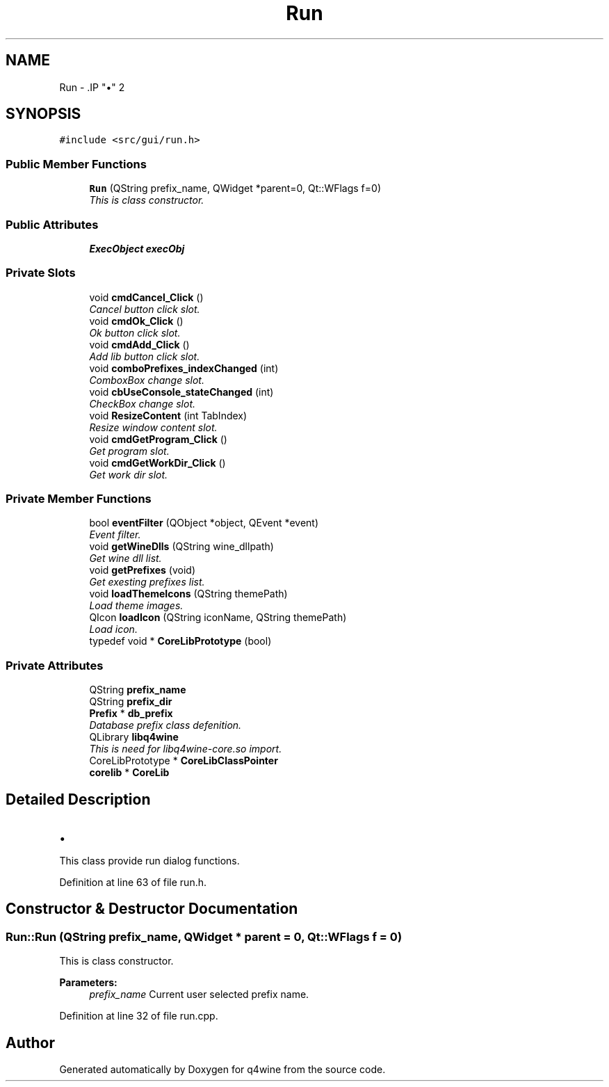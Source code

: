 .TH "Run" 3 "8 Jul 2009" "Version 0.113" "q4wine" \" -*- nroff -*-
.ad l
.nh
.SH NAME
Run \- .IP "\(bu" 2

.PP
 

.PP
.SH SYNOPSIS
.br
.PP
\fC#include <src/gui/run.h>\fP
.PP
.SS "Public Member Functions"

.in +1c
.ti -1c
.RI "\fBRun\fP (QString prefix_name, QWidget *parent=0, Qt::WFlags f=0)"
.br
.RI "\fIThis is class constructor. \fP"
.in -1c
.SS "Public Attributes"

.in +1c
.ti -1c
.RI "\fBExecObject\fP \fBexecObj\fP"
.br
.in -1c
.SS "Private Slots"

.in +1c
.ti -1c
.RI "void \fBcmdCancel_Click\fP ()"
.br
.RI "\fICancel button click slot. \fP"
.ti -1c
.RI "void \fBcmdOk_Click\fP ()"
.br
.RI "\fIOk button click slot. \fP"
.ti -1c
.RI "void \fBcmdAdd_Click\fP ()"
.br
.RI "\fIAdd lib button click slot. \fP"
.ti -1c
.RI "void \fBcomboPrefixes_indexChanged\fP (int)"
.br
.RI "\fIComboxBox change slot. \fP"
.ti -1c
.RI "void \fBcbUseConsole_stateChanged\fP (int)"
.br
.RI "\fICheckBox change slot. \fP"
.ti -1c
.RI "void \fBResizeContent\fP (int TabIndex)"
.br
.RI "\fIResize window content slot. \fP"
.ti -1c
.RI "void \fBcmdGetProgram_Click\fP ()"
.br
.RI "\fIGet program slot. \fP"
.ti -1c
.RI "void \fBcmdGetWorkDir_Click\fP ()"
.br
.RI "\fIGet work dir slot. \fP"
.in -1c
.SS "Private Member Functions"

.in +1c
.ti -1c
.RI "bool \fBeventFilter\fP (QObject *object, QEvent *event)"
.br
.RI "\fIEvent filter. \fP"
.ti -1c
.RI "void \fBgetWineDlls\fP (QString wine_dllpath)"
.br
.RI "\fIGet wine dll list. \fP"
.ti -1c
.RI "void \fBgetPrefixes\fP (void)"
.br
.RI "\fIGet exesting prefixes list. \fP"
.ti -1c
.RI "void \fBloadThemeIcons\fP (QString themePath)"
.br
.RI "\fILoad theme images. \fP"
.ti -1c
.RI "QIcon \fBloadIcon\fP (QString iconName, QString themePath)"
.br
.RI "\fILoad icon. \fP"
.ti -1c
.RI "typedef void * \fBCoreLibPrototype\fP (bool)"
.br
.in -1c
.SS "Private Attributes"

.in +1c
.ti -1c
.RI "QString \fBprefix_name\fP"
.br
.ti -1c
.RI "QString \fBprefix_dir\fP"
.br
.ti -1c
.RI "\fBPrefix\fP * \fBdb_prefix\fP"
.br
.RI "\fIDatabase prefix class defenition. \fP"
.ti -1c
.RI "QLibrary \fBlibq4wine\fP"
.br
.RI "\fIThis is need for libq4wine-core.so import. \fP"
.ti -1c
.RI "CoreLibPrototype * \fBCoreLibClassPointer\fP"
.br
.ti -1c
.RI "\fBcorelib\fP * \fBCoreLib\fP"
.br
.in -1c
.SH "Detailed Description"
.PP 
.IP "\(bu" 2

.PP


This class provide run dialog functions. 
.PP
Definition at line 63 of file run.h.
.SH "Constructor & Destructor Documentation"
.PP 
.SS "Run::Run (QString prefix_name, QWidget * parent = \fC0\fP, Qt::WFlags f = \fC0\fP)"
.PP
This is class constructor. 
.PP
\fBParameters:\fP
.RS 4
\fIprefix_name\fP Current user selected prefix name. 
.RE
.PP

.PP
Definition at line 32 of file run.cpp.

.SH "Author"
.PP 
Generated automatically by Doxygen for q4wine from the source code.

